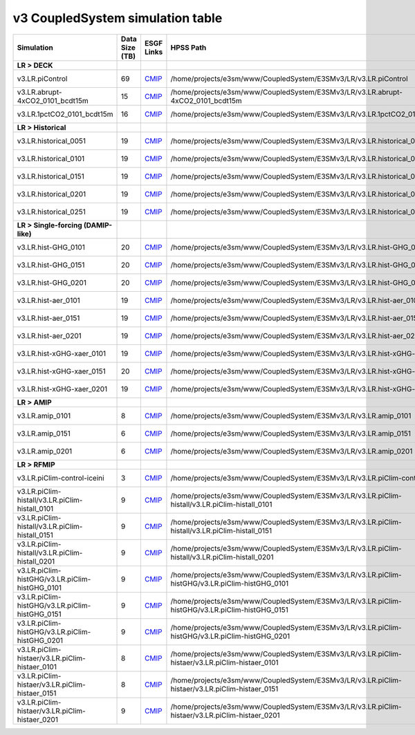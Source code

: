 **********************************
v3 CoupledSystem simulation table
**********************************

+-------------------------------------------------------------------+-----------------+------------------------------------------------------------------------------------------------------------------------------------------------------------------------------------------------------------------------------+--------------------------------------------------------------------------------------------------------------------------+----------------------------------------------------------------------------------------------------------------------------------------------+
| Simulation                                                        | Data Size (TB)  | ESGF Links                                                                                                                                                                                                                   | HPSS Path                                                                                                                | HPSS URL                                                                                                                                     |
+===================================================================+=================+==============================================================================================================================================================================================================================+==========================================================================================================================+==============================================================================================================================================+
| **LR > DECK**                                                     |                 |                                                                                                                                                                                                                              |                                                                                                                          |                                                                                                                                              |
+-------------------------------------------------------------------+-----------------+------------------------------------------------------------------------------------------------------------------------------------------------------------------------------------------------------------------------------+--------------------------------------------------------------------------------------------------------------------------+----------------------------------------------------------------------------------------------------------------------------------------------+
| v3.LR.piControl                                                   | 69              | `CMIP <https://esgf-node.llnl.gov/search/cmip6/?source_id=E3SM-3-0&experiment_id=piControl&variant_label=r1i1p1f1>`_                                                                                                         | /home/projects/e3sm/www/CoupledSystem/E3SMv3/LR/v3.LR.piControl                                                          | `HPSS URL <https://portal.nersc.gov/archive/home/projects/e3sm/www/CoupledSystem/E3SMv3/LR/v3.LR.piControl>`_                                |
+-------------------------------------------------------------------+-----------------+------------------------------------------------------------------------------------------------------------------------------------------------------------------------------------------------------------------------------+--------------------------------------------------------------------------------------------------------------------------+----------------------------------------------------------------------------------------------------------------------------------------------+
| v3.LR.abrupt-4xCO2_0101_bcdt15m                                   | 15              | `CMIP <https://esgf-node.llnl.gov/search/cmip6/?source_id=E3SM-3-0&experiment_id=abrupt-4xCO2&variant_label=r1i1p1f1>`_                                                                                                      | /home/projects/e3sm/www/CoupledSystem/E3SMv3/LR/v3.LR.abrupt-4xCO2_0101_bcdt15m                                          | `HPSS URL <https://portal.nersc.gov/archive/home/projects/e3sm/www/CoupledSystem/E3SMv3/LR/v3.LR.abrupt-4xCO2_0101_bcdt15m>`_                |
+-------------------------------------------------------------------+-----------------+------------------------------------------------------------------------------------------------------------------------------------------------------------------------------------------------------------------------------+--------------------------------------------------------------------------------------------------------------------------+----------------------------------------------------------------------------------------------------------------------------------------------+
| v3.LR.1pctCO2_0101_bcdt15m                                        | 16              | `CMIP <https://esgf-node.llnl.gov/search/cmip6/?source_id=E3SM-3-0&experiment_id=1pctCO2&variant_label=r1i1p1f1>`_                                                                                                           | /home/projects/e3sm/www/CoupledSystem/E3SMv3/LR/v3.LR.1pctCO2_0101_bcdt15m                                               | `HPSS URL <https://portal.nersc.gov/archive/home/projects/e3sm/www/CoupledSystem/E3SMv3/LR/v3.LR.1pctCO2_0101_bcdt15m>`_                     |
+-------------------------------------------------------------------+-----------------+------------------------------------------------------------------------------------------------------------------------------------------------------------------------------------------------------------------------------+--------------------------------------------------------------------------------------------------------------------------+----------------------------------------------------------------------------------------------------------------------------------------------+
| **LR > Historical**                                               |                 |                                                                                                                                                                                                                              |                                                                                                                          |                                                                                                                                              |
+-------------------------------------------------------------------+-----------------+------------------------------------------------------------------------------------------------------------------------------------------------------------------------------------------------------------------------------+--------------------------------------------------------------------------------------------------------------------------+----------------------------------------------------------------------------------------------------------------------------------------------+
| v3.LR.historical_0051                                             | 19              | `CMIP <https://esgf-node.llnl.gov/search/cmip6/?source_id=E3SM-3-0&experiment_id=historical&variant_label=r1i1p1f1>`_                                                                                                        | /home/projects/e3sm/www/CoupledSystem/E3SMv3/LR/v3.LR.historical_0051                                                    | `HPSS URL <https://portal.nersc.gov/archive/home/projects/e3sm/www/CoupledSystem/E3SMv3/LR/v3.LR.historical_0051>`_                          |
+-------------------------------------------------------------------+-----------------+------------------------------------------------------------------------------------------------------------------------------------------------------------------------------------------------------------------------------+--------------------------------------------------------------------------------------------------------------------------+----------------------------------------------------------------------------------------------------------------------------------------------+
| v3.LR.historical_0101                                             | 19              | `CMIP <https://esgf-node.llnl.gov/search/cmip6/?source_id=E3SM-3-0&experiment_id=historical&variant_label=r2i1p1f1>`_                                                                                                        | /home/projects/e3sm/www/CoupledSystem/E3SMv3/LR/v3.LR.historical_0101                                                    | `HPSS URL <https://portal.nersc.gov/archive/home/projects/e3sm/www/CoupledSystem/E3SMv3/LR/v3.LR.historical_0101>`_                          |
+-------------------------------------------------------------------+-----------------+------------------------------------------------------------------------------------------------------------------------------------------------------------------------------------------------------------------------------+--------------------------------------------------------------------------------------------------------------------------+----------------------------------------------------------------------------------------------------------------------------------------------+
| v3.LR.historical_0151                                             | 19              | `CMIP <https://esgf-node.llnl.gov/search/cmip6/?source_id=E3SM-3-0&experiment_id=historical&variant_label=r3i1p1f1>`_                                                                                                        | /home/projects/e3sm/www/CoupledSystem/E3SMv3/LR/v3.LR.historical_0151                                                    | `HPSS URL <https://portal.nersc.gov/archive/home/projects/e3sm/www/CoupledSystem/E3SMv3/LR/v3.LR.historical_0151>`_                          |
+-------------------------------------------------------------------+-----------------+------------------------------------------------------------------------------------------------------------------------------------------------------------------------------------------------------------------------------+--------------------------------------------------------------------------------------------------------------------------+----------------------------------------------------------------------------------------------------------------------------------------------+
| v3.LR.historical_0201                                             | 19              | `CMIP <https://esgf-node.llnl.gov/search/cmip6/?source_id=E3SM-3-0&experiment_id=historical&variant_label=r4i1p1f1>`_                                                                                                        | /home/projects/e3sm/www/CoupledSystem/E3SMv3/LR/v3.LR.historical_0201                                                    | `HPSS URL <https://portal.nersc.gov/archive/home/projects/e3sm/www/CoupledSystem/E3SMv3/LR/v3.LR.historical_0201>`_                          |
+-------------------------------------------------------------------+-----------------+------------------------------------------------------------------------------------------------------------------------------------------------------------------------------------------------------------------------------+--------------------------------------------------------------------------------------------------------------------------+----------------------------------------------------------------------------------------------------------------------------------------------+
| v3.LR.historical_0251                                             | 19              | `CMIP <https://esgf-node.llnl.gov/search/cmip6/?source_id=E3SM-3-0&experiment_id=historical&variant_label=r5i1p1f1>`_                                                                                                        | /home/projects/e3sm/www/CoupledSystem/E3SMv3/LR/v3.LR.historical_0251                                                    | `HPSS URL <https://portal.nersc.gov/archive/home/projects/e3sm/www/CoupledSystem/E3SMv3/LR/v3.LR.historical_0251>`_                          |
+-------------------------------------------------------------------+-----------------+------------------------------------------------------------------------------------------------------------------------------------------------------------------------------------------------------------------------------+--------------------------------------------------------------------------------------------------------------------------+----------------------------------------------------------------------------------------------------------------------------------------------+
| **LR > Single-forcing (DAMIP-like)**                              |                 |                                                                                                                                                                                                                              |                                                                                                                          |                                                                                                                                              |
+-------------------------------------------------------------------+-----------------+------------------------------------------------------------------------------------------------------------------------------------------------------------------------------------------------------------------------------+--------------------------------------------------------------------------------------------------------------------------+----------------------------------------------------------------------------------------------------------------------------------------------+
| v3.LR.hist-GHG_0101                                               | 20              | `CMIP <https://esgf-node.llnl.gov/search/cmip6/?source_id=E3SM-3-0&experiment_id=hist-GHG&variant_label=r1i1p1f1>`_                                                                                                          | /home/projects/e3sm/www/CoupledSystem/E3SMv3/LR/v3.LR.hist-GHG_0101                                                      | `HPSS URL <https://portal.nersc.gov/archive/home/projects/e3sm/www/CoupledSystem/E3SMv3/LR/v3.LR.hist-GHG_0101>`_                            |
+-------------------------------------------------------------------+-----------------+------------------------------------------------------------------------------------------------------------------------------------------------------------------------------------------------------------------------------+--------------------------------------------------------------------------------------------------------------------------+----------------------------------------------------------------------------------------------------------------------------------------------+
| v3.LR.hist-GHG_0151                                               | 20              | `CMIP <https://esgf-node.llnl.gov/search/cmip6/?source_id=E3SM-3-0&experiment_id=hist-GHG&variant_label=r2i1p1f1>`_                                                                                                          | /home/projects/e3sm/www/CoupledSystem/E3SMv3/LR/v3.LR.hist-GHG_0151                                                      | `HPSS URL <https://portal.nersc.gov/archive/home/projects/e3sm/www/CoupledSystem/E3SMv3/LR/v3.LR.hist-GHG_0151>`_                            |
+-------------------------------------------------------------------+-----------------+------------------------------------------------------------------------------------------------------------------------------------------------------------------------------------------------------------------------------+--------------------------------------------------------------------------------------------------------------------------+----------------------------------------------------------------------------------------------------------------------------------------------+
| v3.LR.hist-GHG_0201                                               | 20              | `CMIP <https://esgf-node.llnl.gov/search/cmip6/?source_id=E3SM-3-0&experiment_id=hist-GHG&variant_label=r3i1p1f1>`_                                                                                                          | /home/projects/e3sm/www/CoupledSystem/E3SMv3/LR/v3.LR.hist-GHG_0201                                                      | `HPSS URL <https://portal.nersc.gov/archive/home/projects/e3sm/www/CoupledSystem/E3SMv3/LR/v3.LR.hist-GHG_0201>`_                            |
+-------------------------------------------------------------------+-----------------+------------------------------------------------------------------------------------------------------------------------------------------------------------------------------------------------------------------------------+--------------------------------------------------------------------------------------------------------------------------+----------------------------------------------------------------------------------------------------------------------------------------------+
| v3.LR.hist-aer_0101                                               | 19              | `CMIP <https://esgf-node.llnl.gov/search/cmip6/?source_id=E3SM-3-0&experiment_id=hist-aer&variant_label=r1i1p1f1>`_                                                                                                          | /home/projects/e3sm/www/CoupledSystem/E3SMv3/LR/v3.LR.hist-aer_0101                                                      | `HPSS URL <https://portal.nersc.gov/archive/home/projects/e3sm/www/CoupledSystem/E3SMv3/LR/v3.LR.hist-aer_0101>`_                            |
+-------------------------------------------------------------------+-----------------+------------------------------------------------------------------------------------------------------------------------------------------------------------------------------------------------------------------------------+--------------------------------------------------------------------------------------------------------------------------+----------------------------------------------------------------------------------------------------------------------------------------------+
| v3.LR.hist-aer_0151                                               | 19              | `CMIP <https://esgf-node.llnl.gov/search/cmip6/?source_id=E3SM-3-0&experiment_id=hist-aer&variant_label=r2i1p1f1>`_                                                                                                          | /home/projects/e3sm/www/CoupledSystem/E3SMv3/LR/v3.LR.hist-aer_0151                                                      | `HPSS URL <https://portal.nersc.gov/archive/home/projects/e3sm/www/CoupledSystem/E3SMv3/LR/v3.LR.hist-aer_0151>`_                            |
+-------------------------------------------------------------------+-----------------+------------------------------------------------------------------------------------------------------------------------------------------------------------------------------------------------------------------------------+--------------------------------------------------------------------------------------------------------------------------+----------------------------------------------------------------------------------------------------------------------------------------------+
| v3.LR.hist-aer_0201                                               | 19              | `CMIP <https://esgf-node.llnl.gov/search/cmip6/?source_id=E3SM-3-0&experiment_id=hist-aer&variant_label=r3i1p1f1>`_                                                                                                          | /home/projects/e3sm/www/CoupledSystem/E3SMv3/LR/v3.LR.hist-aer_0201                                                      | `HPSS URL <https://portal.nersc.gov/archive/home/projects/e3sm/www/CoupledSystem/E3SMv3/LR/v3.LR.hist-aer_0201>`_                            |
+-------------------------------------------------------------------+-----------------+------------------------------------------------------------------------------------------------------------------------------------------------------------------------------------------------------------------------------+--------------------------------------------------------------------------------------------------------------------------+----------------------------------------------------------------------------------------------------------------------------------------------+
| v3.LR.hist-xGHG-xaer_0101                                         | 19              | `CMIP <https://esgf-node.llnl.gov/search/cmip6/?source_id=E3SM-3-0&experiment_id=hist-nat&variant_label=r1i1p1f1>`_                                                                                                          | /home/projects/e3sm/www/CoupledSystem/E3SMv3/LR/v3.LR.hist-xGHG-xaer_0101                                                | `HPSS URL <https://portal.nersc.gov/archive/home/projects/e3sm/www/CoupledSystem/E3SMv3/LR/v3.LR.hist-xGHG-xaer_0101>`_                      |
+-------------------------------------------------------------------+-----------------+------------------------------------------------------------------------------------------------------------------------------------------------------------------------------------------------------------------------------+--------------------------------------------------------------------------------------------------------------------------+----------------------------------------------------------------------------------------------------------------------------------------------+
| v3.LR.hist-xGHG-xaer_0151                                         | 20              | `CMIP <https://esgf-node.llnl.gov/search/cmip6/?source_id=E3SM-3-0&experiment_id=hist-nat&variant_label=r2i1p1f1>`_                                                                                                          | /home/projects/e3sm/www/CoupledSystem/E3SMv3/LR/v3.LR.hist-xGHG-xaer_0151                                                | `HPSS URL <https://portal.nersc.gov/archive/home/projects/e3sm/www/CoupledSystem/E3SMv3/LR/v3.LR.hist-xGHG-xaer_0151>`_                      |
+-------------------------------------------------------------------+-----------------+------------------------------------------------------------------------------------------------------------------------------------------------------------------------------------------------------------------------------+--------------------------------------------------------------------------------------------------------------------------+----------------------------------------------------------------------------------------------------------------------------------------------+
| v3.LR.hist-xGHG-xaer_0201                                         | 19              | `CMIP <https://esgf-node.llnl.gov/search/cmip6/?source_id=E3SM-3-0&experiment_id=hist-nat&variant_label=r3i1p1f1>`_                                                                                                          | /home/projects/e3sm/www/CoupledSystem/E3SMv3/LR/v3.LR.hist-xGHG-xaer_0201                                                | `HPSS URL <https://portal.nersc.gov/archive/home/projects/e3sm/www/CoupledSystem/E3SMv3/LR/v3.LR.hist-xGHG-xaer_0201>`_                      |
+-------------------------------------------------------------------+-----------------+------------------------------------------------------------------------------------------------------------------------------------------------------------------------------------------------------------------------------+--------------------------------------------------------------------------------------------------------------------------+----------------------------------------------------------------------------------------------------------------------------------------------+
| **LR > AMIP**                                                     |                 |                                                                                                                                                                                                                              |                                                                                                                          |                                                                                                                                              |
+-------------------------------------------------------------------+-----------------+------------------------------------------------------------------------------------------------------------------------------------------------------------------------------------------------------------------------------+--------------------------------------------------------------------------------------------------------------------------+----------------------------------------------------------------------------------------------------------------------------------------------+
| v3.LR.amip_0101                                                   | 8               | `CMIP <https://esgf-node.llnl.gov/search/cmip6/?source_id=E3SM-3-0&experiment_id=amip&variant_label=r1i1p1f1>`_                                                                                                              | /home/projects/e3sm/www/CoupledSystem/E3SMv3/LR/v3.LR.amip_0101                                                          | `HPSS URL <https://portal.nersc.gov/archive/home/projects/e3sm/www/CoupledSystem/E3SMv3/LR/v3.LR.amip_0101>`_                                |
+-------------------------------------------------------------------+-----------------+------------------------------------------------------------------------------------------------------------------------------------------------------------------------------------------------------------------------------+--------------------------------------------------------------------------------------------------------------------------+----------------------------------------------------------------------------------------------------------------------------------------------+
| v3.LR.amip_0151                                                   | 6               | `CMIP <https://esgf-node.llnl.gov/search/cmip6/?source_id=E3SM-3-0&experiment_id=amip&variant_label=r2i1p1f1>`_                                                                                                              | /home/projects/e3sm/www/CoupledSystem/E3SMv3/LR/v3.LR.amip_0151                                                          | `HPSS URL <https://portal.nersc.gov/archive/home/projects/e3sm/www/CoupledSystem/E3SMv3/LR/v3.LR.amip_0151>`_                                |
+-------------------------------------------------------------------+-----------------+------------------------------------------------------------------------------------------------------------------------------------------------------------------------------------------------------------------------------+--------------------------------------------------------------------------------------------------------------------------+----------------------------------------------------------------------------------------------------------------------------------------------+
| v3.LR.amip_0201                                                   | 6               | `CMIP <https://esgf-node.llnl.gov/search/cmip6/?source_id=E3SM-3-0&experiment_id=amip&variant_label=r3i1p1f1>`_                                                                                                              | /home/projects/e3sm/www/CoupledSystem/E3SMv3/LR/v3.LR.amip_0201                                                          | `HPSS URL <https://portal.nersc.gov/archive/home/projects/e3sm/www/CoupledSystem/E3SMv3/LR/v3.LR.amip_0201>`_                                |
+-------------------------------------------------------------------+-----------------+------------------------------------------------------------------------------------------------------------------------------------------------------------------------------------------------------------------------------+--------------------------------------------------------------------------------------------------------------------------+----------------------------------------------------------------------------------------------------------------------------------------------+
| **LR > RFMIP**                                                    |                 |                                                                                                                                                                                                                              |                                                                                                                          |                                                                                                                                              |
+-------------------------------------------------------------------+-----------------+------------------------------------------------------------------------------------------------------------------------------------------------------------------------------------------------------------------------------+--------------------------------------------------------------------------------------------------------------------------+----------------------------------------------------------------------------------------------------------------------------------------------+
| v3.LR.piClim-control-iceini                                       | 3               | `CMIP <https://esgf-node.llnl.gov/search/cmip6/?source_id=E3SM-3-0&experiment_id=piClim-control&variant_label=r1i1p1f1>`_                                                                                                    | /home/projects/e3sm/www/CoupledSystem/E3SMv3/LR/v3.LR.piClim-control-iceini                                              | `HPSS URL <https://portal.nersc.gov/archive/home/projects/e3sm/www/CoupledSystem/E3SMv3/LR/v3.LR.piClim-control-iceini>`_                    |
+-------------------------------------------------------------------+-----------------+------------------------------------------------------------------------------------------------------------------------------------------------------------------------------------------------------------------------------+--------------------------------------------------------------------------------------------------------------------------+----------------------------------------------------------------------------------------------------------------------------------------------+
| v3.LR.piClim-histall/v3.LR.piClim-histall_0101                    | 9               | `CMIP <https://esgf-node.llnl.gov/search/cmip6/?source_id=E3SM-3-0&experiment_id=piClim-histall&variant_label=r1i1p1f1>`_                                                                                                    | /home/projects/e3sm/www/CoupledSystem/E3SMv3/LR/v3.LR.piClim-histall/v3.LR.piClim-histall_0101                           | `HPSS URL <https://portal.nersc.gov/archive/home/projects/e3sm/www/CoupledSystem/E3SMv3/LR/v3.LR.piClim-histall/v3.LR.piClim-histall_0101>`_ |
+-------------------------------------------------------------------+-----------------+------------------------------------------------------------------------------------------------------------------------------------------------------------------------------------------------------------------------------+--------------------------------------------------------------------------------------------------------------------------+----------------------------------------------------------------------------------------------------------------------------------------------+
| v3.LR.piClim-histall/v3.LR.piClim-histall_0151                    | 9               | `CMIP <https://esgf-node.llnl.gov/search/cmip6/?source_id=E3SM-3-0&experiment_id=piClim-histall&variant_label=r2i1p1f1>`_                                                                                                    | /home/projects/e3sm/www/CoupledSystem/E3SMv3/LR/v3.LR.piClim-histall/v3.LR.piClim-histall_0151                           | `HPSS URL <https://portal.nersc.gov/archive/home/projects/e3sm/www/CoupledSystem/E3SMv3/LR/v3.LR.piClim-histall/v3.LR.piClim-histall_0151>`_ |
+-------------------------------------------------------------------+-----------------+------------------------------------------------------------------------------------------------------------------------------------------------------------------------------------------------------------------------------+--------------------------------------------------------------------------------------------------------------------------+----------------------------------------------------------------------------------------------------------------------------------------------+
| v3.LR.piClim-histall/v3.LR.piClim-histall_0201                    | 9               | `CMIP <https://esgf-node.llnl.gov/search/cmip6/?source_id=E3SM-3-0&experiment_id=piClim-histall&variant_label=r3i1p1f1>`_                                                                                                    | /home/projects/e3sm/www/CoupledSystem/E3SMv3/LR/v3.LR.piClim-histall/v3.LR.piClim-histall_0201                           | `HPSS URL <https://portal.nersc.gov/archive/home/projects/e3sm/www/CoupledSystem/E3SMv3/LR/v3.LR.piClim-histall/v3.LR.piClim-histall_0201>`_ |
+-------------------------------------------------------------------+-----------------+------------------------------------------------------------------------------------------------------------------------------------------------------------------------------------------------------------------------------+--------------------------------------------------------------------------------------------------------------------------+----------------------------------------------------------------------------------------------------------------------------------------------+
| v3.LR.piClim-histGHG/v3.LR.piClim-histGHG_0101                    | 9               | `CMIP <https://esgf-node.llnl.gov/search/cmip6/?source_id=E3SM-3-0&experiment_id=piClim-histGHG&variant_label=r1i1p1f1>`_                                                                                                    | /home/projects/e3sm/www/CoupledSystem/E3SMv3/LR/v3.LR.piClim-histGHG/v3.LR.piClim-histGHG_0101                           | `HPSS URL <https://portal.nersc.gov/archive/home/projects/e3sm/www/CoupledSystem/E3SMv3/LR/v3.LR.piClim-histGHG/v3.LR.piClim-histGHG_0101>`_ |
+-------------------------------------------------------------------+-----------------+------------------------------------------------------------------------------------------------------------------------------------------------------------------------------------------------------------------------------+--------------------------------------------------------------------------------------------------------------------------+----------------------------------------------------------------------------------------------------------------------------------------------+
| v3.LR.piClim-histGHG/v3.LR.piClim-histGHG_0151                    | 9               | `CMIP <https://esgf-node.llnl.gov/search/cmip6/?source_id=E3SM-3-0&experiment_id=piClim-histGHG&variant_label=r2i1p1f1>`_                                                                                                    | /home/projects/e3sm/www/CoupledSystem/E3SMv3/LR/v3.LR.piClim-histGHG/v3.LR.piClim-histGHG_0151                           | `HPSS URL <https://portal.nersc.gov/archive/home/projects/e3sm/www/CoupledSystem/E3SMv3/LR/v3.LR.piClim-histGHG/v3.LR.piClim-histGHG_0151>`_ |
+-------------------------------------------------------------------+-----------------+------------------------------------------------------------------------------------------------------------------------------------------------------------------------------------------------------------------------------+--------------------------------------------------------------------------------------------------------------------------+----------------------------------------------------------------------------------------------------------------------------------------------+
| v3.LR.piClim-histGHG/v3.LR.piClim-histGHG_0201                    | 9               | `CMIP <https://esgf-node.llnl.gov/search/cmip6/?source_id=E3SM-3-0&experiment_id=piClim-histGHG&variant_label=r3i1p1f1>`_                                                                                                    | /home/projects/e3sm/www/CoupledSystem/E3SMv3/LR/v3.LR.piClim-histGHG/v3.LR.piClim-histGHG_0201                           | `HPSS URL <https://portal.nersc.gov/archive/home/projects/e3sm/www/CoupledSystem/E3SMv3/LR/v3.LR.piClim-histGHG/v3.LR.piClim-histGHG_0201>`_ |
+-------------------------------------------------------------------+-----------------+------------------------------------------------------------------------------------------------------------------------------------------------------------------------------------------------------------------------------+--------------------------------------------------------------------------------------------------------------------------+----------------------------------------------------------------------------------------------------------------------------------------------+
| v3.LR.piClim-histaer/v3.LR.piClim-histaer_0101                    | 8               | `CMIP <https://esgf-node.llnl.gov/search/cmip6/?source_id=E3SM-3-0&experiment_id=piClim-histaer&variant_label=r1i1p1f1>`_                                                                                                    | /home/projects/e3sm/www/CoupledSystem/E3SMv3/LR/v3.LR.piClim-histaer/v3.LR.piClim-histaer_0101                           | `HPSS URL <https://portal.nersc.gov/archive/home/projects/e3sm/www/CoupledSystem/E3SMv3/LR/v3.LR.piClim-histaer/v3.LR.piClim-histaer_0101>`_ |
+-------------------------------------------------------------------+-----------------+------------------------------------------------------------------------------------------------------------------------------------------------------------------------------------------------------------------------------+--------------------------------------------------------------------------------------------------------------------------+----------------------------------------------------------------------------------------------------------------------------------------------+
| v3.LR.piClim-histaer/v3.LR.piClim-histaer_0151                    | 8               | `CMIP <https://esgf-node.llnl.gov/search/cmip6/?source_id=E3SM-3-0&experiment_id=piClim-histaer&variant_label=r2i1p1f1>`_                                                                                                    | /home/projects/e3sm/www/CoupledSystem/E3SMv3/LR/v3.LR.piClim-histaer/v3.LR.piClim-histaer_0151                           | `HPSS URL <https://portal.nersc.gov/archive/home/projects/e3sm/www/CoupledSystem/E3SMv3/LR/v3.LR.piClim-histaer/v3.LR.piClim-histaer_0151>`_ |
+-------------------------------------------------------------------+-----------------+------------------------------------------------------------------------------------------------------------------------------------------------------------------------------------------------------------------------------+--------------------------------------------------------------------------------------------------------------------------+----------------------------------------------------------------------------------------------------------------------------------------------+
| v3.LR.piClim-histaer/v3.LR.piClim-histaer_0201                    | 9               | `CMIP <https://esgf-node.llnl.gov/search/cmip6/?source_id=E3SM-3-0&experiment_id=piClim-histaer&variant_label=r3i1p1f1>`_                                                                                                    | /home/projects/e3sm/www/CoupledSystem/E3SMv3/LR/v3.LR.piClim-histaer/v3.LR.piClim-histaer_0201                           | `HPSS URL <https://portal.nersc.gov/archive/home/projects/e3sm/www/CoupledSystem/E3SMv3/LR/v3.LR.piClim-histaer/v3.LR.piClim-histaer_0201>`_ |
+-------------------------------------------------------------------+-----------------+------------------------------------------------------------------------------------------------------------------------------------------------------------------------------------------------------------------------------+--------------------------------------------------------------------------------------------------------------------------+----------------------------------------------------------------------------------------------------------------------------------------------+
